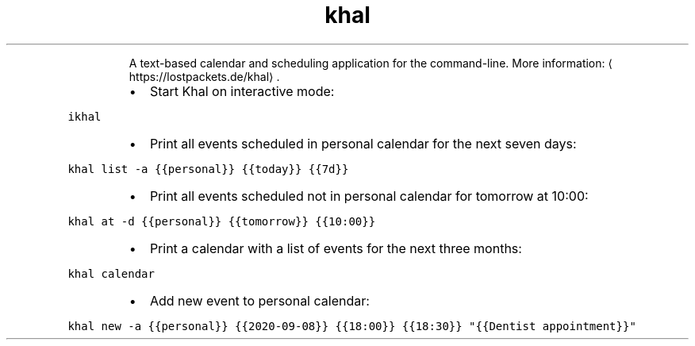 .TH khal
.PP
.RS
A text\-based calendar and scheduling application for the command\-line.
More information: \[la]https://lostpackets.de/khal\[ra]\&.
.RE
.RS
.IP \(bu 2
Start Khal on interactive mode:
.RE
.PP
\fB\fCikhal\fR
.RS
.IP \(bu 2
Print all events scheduled in personal calendar for the next seven days:
.RE
.PP
\fB\fCkhal list \-a {{personal}} {{today}} {{7d}}\fR
.RS
.IP \(bu 2
Print all events scheduled not in personal calendar for tomorrow at 10:00:
.RE
.PP
\fB\fCkhal at \-d {{personal}} {{tomorrow}} {{10:00}}\fR
.RS
.IP \(bu 2
Print a calendar with a list of events for the next three months:
.RE
.PP
\fB\fCkhal calendar\fR
.RS
.IP \(bu 2
Add new event to personal calendar:
.RE
.PP
\fB\fCkhal new \-a {{personal}} {{2020\-09\-08}} {{18:00}} {{18:30}} "{{Dentist appointment}}"\fR
